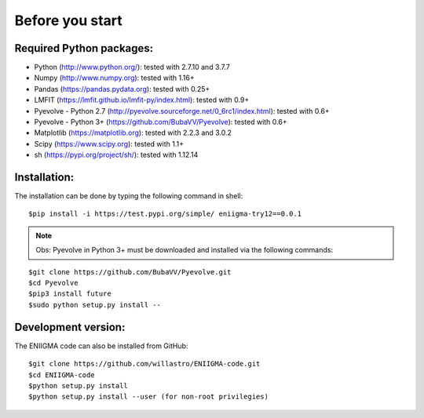 .. _settingup:


Before you start
===============================


Required Python packages:
-------------------------

* Python (http://www.python.org/): tested with 2.7.10 and 3.7.7\
* Numpy (http://www.numpy.org): tested with 1.16+\
* Pandas (https://pandas.pydata.org): tested with 0.25+\
* LMFIT (https://lmfit.github.io/lmfit-py/index.html): tested with 0.9+\
* Pyevolve - Python 2.7 (http://pyevolve.sourceforge.net/0_6rc1/index.html): tested with 0.6+\
* Pyevolve - Python 3+ (https://github.com/BubaVV/Pyevolve): tested with 0.6+\
* Matplotlib (https://matplotlib.org): tested with 2.2.3 and 3.0.2\
* Scipy (https://www.scipy.org): tested with 1.1+\
* sh (https://pypi.org/project/sh/): tested with 1.12.14


Installation:
-------------------------

The installation can be done by typing the following command in shell:
::

	$pip install -i https://test.pypi.org/simple/ eniigma-try12==0.0.1

.. note:: Obs: Pyevolve in Python 3+ must be downloaded and installed via the following commands:
::

	$git clone https://github.com/BubaVV/Pyevolve.git
	$cd Pyevolve
	$pip3 install future
	$sudo python setup.py install --

Development version:
-------------------------

The ENIIGMA code can also be installed from GitHub:
::
	$git clone https://github.com/willastro/ENIIGMA-code.git
	$cd ENIIGMA-code
	$python setup.py install
	$python setup.py install --user (for non-root privilegies)
